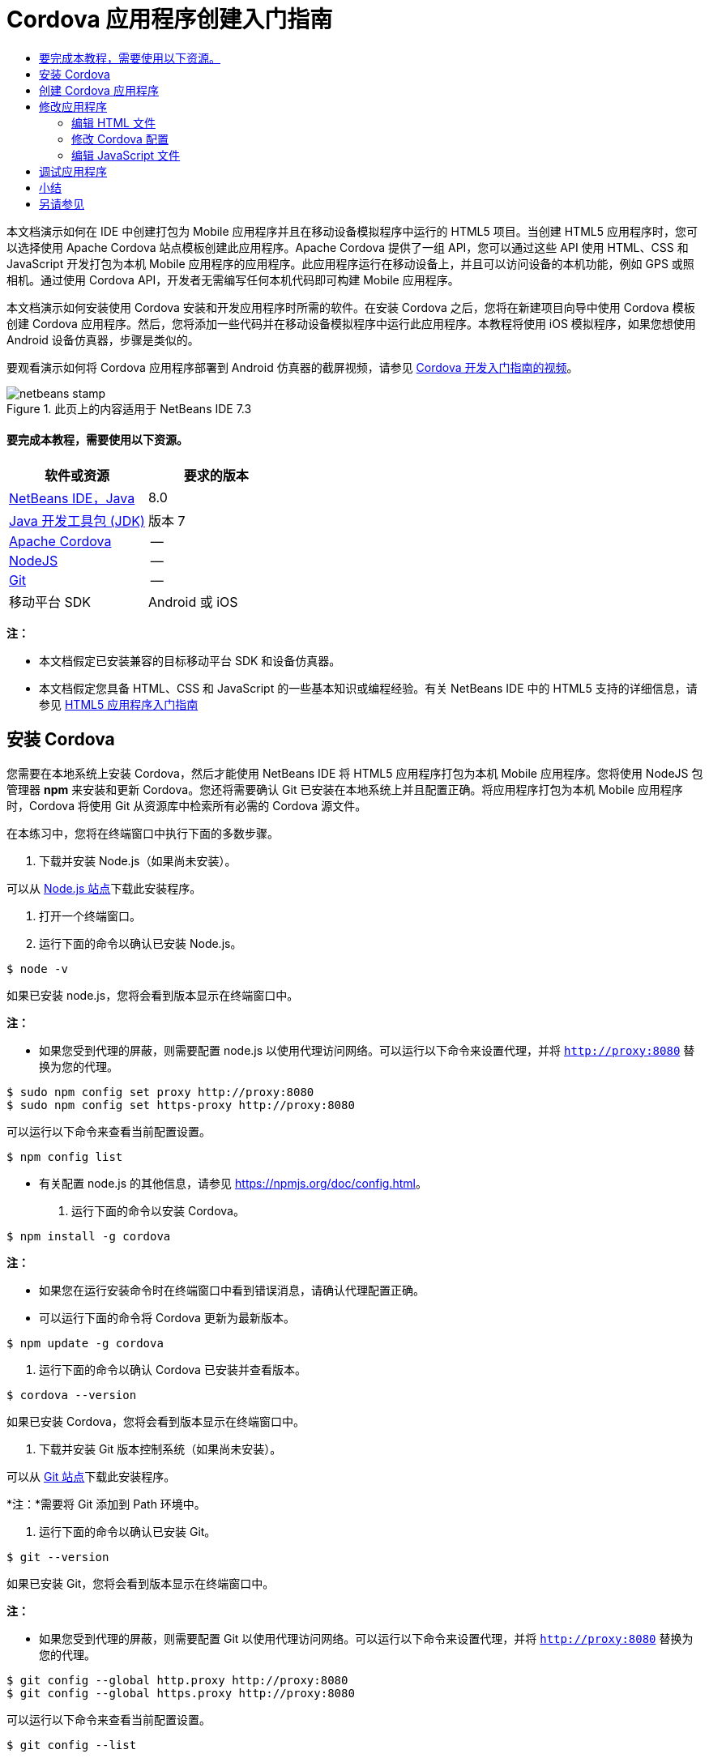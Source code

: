 // 
//     Licensed to the Apache Software Foundation (ASF) under one
//     or more contributor license agreements.  See the NOTICE file
//     distributed with this work for additional information
//     regarding copyright ownership.  The ASF licenses this file
//     to you under the Apache License, Version 2.0 (the
//     "License"); you may not use this file except in compliance
//     with the License.  You may obtain a copy of the License at
// 
//       http://www.apache.org/licenses/LICENSE-2.0
// 
//     Unless required by applicable law or agreed to in writing,
//     software distributed under the License is distributed on an
//     "AS IS" BASIS, WITHOUT WARRANTIES OR CONDITIONS OF ANY
//     KIND, either express or implied.  See the License for the
//     specific language governing permissions and limitations
//     under the License.
//

= Cordova 应用程序创建入门指南
:jbake-type: tutorial
:jbake-tags: tutorials 
:jbake-status: published
:syntax: true
:toc: left
:toc-title:
:description: Cordova 应用程序创建入门指南 - Apache NetBeans
:keywords: Apache NetBeans, Tutorials, Cordova 应用程序创建入门指南

本文档演示如何在 IDE 中创建打包为 Mobile 应用程序并且在移动设备模拟程序中运行的 HTML5 项目。当创建 HTML5 应用程序时，您可以选择使用 Apache Cordova 站点模板创建此应用程序。Apache Cordova 提供了一组 API，您可以通过这些 API 使用 HTML、CSS 和 JavaScript 开发打包为本机 Mobile 应用程序的应用程序。此应用程序运行在移动设备上，并且可以访问设备的本机功能，例如 GPS 或照相机。通过使用 Cordova API，开发者无需编写任何本机代码即可构建 Mobile 应用程序。

本文档演示如何安装使用 Cordova 安装和开发应用程序时所需的软件。在安装 Cordova 之后，您将在新建项目向导中使用 Cordova 模板创建 Cordova 应用程序。然后，您将添加一些代码并在移动设备模拟程序中运行此应用程序。本教程将使用 iOS 模拟程序，如果您想使用 Android 设备仿真器，步骤是类似的。

要观看演示如何将 Cordova 应用程序部署到 Android 仿真器的截屏视频，请参见 link:../web/html5-cordova-screencast.html[+Cordova 开发入门指南的视频+]。



image::images/netbeans-stamp.png[title="此页上的内容适用于 NetBeans IDE 7.3"]



==== 要完成本教程，需要使用以下资源。

|===
|软件或资源 |要求的版本 

|link:https://netbeans.org/downloads/index.html[+NetBeans IDE，Java+] |8.0 

|link:http://www.oracle.com/technetwork/java/javase/downloads/index.html[+Java 开发工具包 (JDK)+] |版本 7 

|link:http://cordova.apache.org/[+Apache Cordova+] |-- 

|link:http://nodejs.com/[+NodeJS+] |-- 

|link:http://git-scm.com/[+Git+] |-- 

|移动平台 SDK
 |Android 或
iOS 
|===

*注：*

* 本文档假定已安装兼容的目标移动平台 SDK 和设备仿真器。
* 本文档假定您具备 HTML、CSS 和 JavaScript 的一些基本知识或编程经验。有关 NetBeans IDE 中的 HTML5 支持的详细信息，请参见 link:html5-gettingstarted.html[+HTML5 应用程序入门指南+]


== 安装 Cordova

您需要在本地系统上安装 Cordova，然后才能使用 NetBeans IDE 将 HTML5 应用程序打包为本机 Mobile 应用程序。您将使用 NodeJS 包管理器 *npm* 来安装和更新 Cordova。您还将需要确认 Git 已安装在本地系统上并且配置正确。将应用程序打包为本机 Mobile 应用程序时，Cordova 将使用 Git 从资源库中检索所有必需的 Cordova 源文件。

在本练习中，您将在终端窗口中执行下面的多数步骤。

1. 下载并安装 Node.js（如果尚未安装）。

可以从 link:http://nodejs.org[+Node.js 站点+]下载此安装程序。

2. 打开一个终端窗口。
3. 运行下面的命令以确认已安装 Node.js。

[source,shell]
----

$ node -v
----

如果已安装 node.js，您将会看到版本显示在终端窗口中。

*注：*

* 如果您受到代理的屏蔽，则需要配置 node.js 以使用代理访问网络。可以运行以下命令来设置代理，并将  ``http://proxy:8080``  替换为您的代理。

[source,shell]
----

$ sudo npm config set proxy http://proxy:8080
$ sudo npm config set https-proxy http://proxy:8080
----

可以运行以下命令来查看当前配置设置。


[source,shell]
----

$ npm config list
----
* 有关配置 node.js 的其他信息，请参见 link:https://npmjs.org/doc/config.html[+https://npmjs.org/doc/config.html+]。
4. 运行下面的命令以安装 Cordova。

[source,shell]
----

$ npm install -g cordova
----

*注：*

* 如果您在运行安装命令时在终端窗口中看到错误消息，请确认代理配置正确。
* 可以运行下面的命令将 Cordova 更新为最新版本。

[source,shell]
----

$ npm update -g cordova
----
5. 运行下面的命令以确认 Cordova 已安装并查看版本。

[source,shell]
----

$ cordova --version
----

如果已安装 Cordova，您将会看到版本显示在终端窗口中。

6. 下载并安装 Git 版本控制系统（如果尚未安装）。

可以从 link:http://git-scm.com/[+Git 站点+]下载此安装程序。

*注：*需要将 Git 添加到 Path 环境中。

7. 运行下面的命令以确认已安装 Git。

[source,shell]
----

$ git --version
----

如果已安装 Git，您将会看到版本显示在终端窗口中。

*注：*

* 如果您受到代理的屏蔽，则需要配置 Git 以使用代理访问网络。可以运行以下命令来设置代理，并将  ``http://proxy:8080``  替换为您的代理。

[source,shell]
----

$ git config --global http.proxy http://proxy:8080
$ git config --global https.proxy http://proxy:8080
----

可以运行以下命令来查看当前配置设置。


[source,shell]
----

$ git config --list
----
* 有关配置 Git 的其他信息，请参见 link:http://git-scm.com/book/en/Getting-Started-First-Time-Git-Setup[+http://git-scm.com/book/en/Getting-Started-First-Time-Git-Setup+] 处的设置指令。

现在，您具有了在 IDE 中开发和打包本机 Mobile 应用程序所需的所有工具。在下一练习中，您将使用新建项目向导创建应用程序。


== 创建 Cordova 应用程序

在本练习中，将在 IDE 中使用新建项目向导创建新的 Cordova 应用程序。通过在新建项目向导中选择 "Cordova Hello World" 模板作为站点模板来创建 Cordova 应用程序。Cordova 应用程序是含有一些其他库和配置文件的 HTML5 应用程序。如果您具有现有的 HTML5 应用程序，则可以在 IDE 中使用 "Project Properties"（项目属性）窗口来添加将此应用程序打包为 Cordova 应用程序所需的 Cordova 源和其他文件。

在本教程中，您将创建包含一个  ``index.html``  文件及一些 JavaScript 和 CSS 文件的非常基本的 HTML5 项目。在向导中创建此项目时，将选择一些 jQuery JavaScript 库。

1. 从主菜单中选择 "File"（文件）> "New Project"（新建项目）（Ctrl-Shift-N 组合键；在 Mac 上为 ⌘-Shift-N 组合键），以打开新建项目向导。
2. 选择 *HTML5* 类别，然后选择 *Cordova Application*（Cordova 应用程序）。单击 "Next"（下一步）。
image::images/cordova-newproject-wizard1.png[title="新建项目向导中的 Cordova 应用程序模板"]
3. 为 "Project Name"（项目名称）键入 *CordovaMapApp*，并指定计算机上要保存项目的目录。单击 "Next"（下一步）。
4. 在第 3 步 "Site Template"（站点模板）中，确认选中 "Download Online Template"（下载联机模板），并且在列表中选中 "Cordova Hello World" 模板。单击 "Next"（下一步）。
image::images/cordova-newproject-wizard2.png[title="&quot;New HTML5 Application&quot;（新建 HTML5 应用程序）向导中的 &quot;Site Templates&quot;（站点模板）面板"]

*注：*要根据列表中的一个联机模板创建项目，您必须处于联机状态。

5. 在第 4 步 "JavaScript Files"（JavaScript 文件）中，从 "Available"（可用）窗格选择  ``jquery``  和  ``jquery-mobile``  JavaScript 库，单击右箭头按钮 ( > ) 以将所选库移动到向导的 "Selected"（选定）窗格。默认情况下，将在项目的  ``js/libraries``  文件夹中创建库。在本教程中，您将使用 JavaScript 库的“缩小”版本。

可以使用面板上的文本字段来过滤 JavaScript 库列表。例如，在字段中键入 *jq* 可帮助您查找  ``jquery``  库。按住 Ctrl 单击库的名称可以选择多个库。

image::images/cordova-newproject-wizard3.png[title="&quot;New HTML5 Application&quot;（新建 HTML5 应用程序）向导中的 &quot;JavaScript Libraries&quot;（JavaScript 库）面板"]

*注：*

* 可以在 "Version"（版本）列中单击库版本号以打开弹出窗口，通过该窗口可以选择库的较早版本。默认情况下，向导显示最新的版本。
* JavaScript 库的最小化版本是压缩版本，在编辑器中查看时，不太容易理解代码。
6. 在第 5 步 "Cordova Support"（Cordova 支持）中，使用默认值。单击*完成*即可完成此向导。

单击 "Finish"（完成）时，IDE 将创建项目、在 "Projects"（项目）窗口中显示项目的节点并在编辑器中打开  ``index.html``  文件。

image::images/cordova-projects-window1.png[title="&quot;Projects&quot;（项目）窗口"]

如果在 "Projects"（项目）窗口中展开  ``js/libs``  文件夹，则可以看到在新建项目向导中指定的 JavaScript 库已自动添加到项目。右键单击 JavaScript 文件并在弹出菜单中选择 "Delete"（删除）可以从项目中删除 JavaScript 库。

要将 JavaScript 库添加到项目，请右键单击项目节点，然后选择 "Properties"（属性）以打开 "Project Properties"（项目属性）窗口。在 "Project Properties"（项目属性）窗口的 "JavaScript Libraries"（JavaScript 库）面板中可以添加库。此外，您可以将本地系统上的 JavaScript 文件直接复制到  ``js``  文件夹中。

您现在可以测试，项目运行并且已部署到目标移动设备的仿真器中。

7. 单击工具栏中的浏览器选择图标，并确认在表的 "Cordova" 列中选定目标移动设备仿真器。在 "Cordova" 列中，可以选择 "Android Emulator"（Android 仿真器）或 "iOS Simulator"（iOS 模拟程序）（需要 OS X 和 XCode）。
image::images/cordova-select-browser.png[title="在工具栏下拉列表中选择的浏览器"]
8. 单击工具栏中的 "Run"（运行）图标。

选择 "Run"（运行）时，IDE 会将 Cordova 应用程序部署到仿真器。

image::images/cordova-ios7-run.png[title="iOS 模拟程序中的应用程序"]

*注：*如果要部署到 iOS 模拟程序，此模拟程序应该会自动打开。如果要将应用程序部署到 Android 仿真器，则需要在运行应用程序之前配置并启动此仿真器。要观看演示如何将 Cordova 应用程序部署到 Android 仿真器的截屏视频，请参见 link:../web/html5-cordova-screencast.html[+Cordova 开发入门指南的视频+]。


== 修改应用程序

在本练习中，您将编辑  ``index.html``  和  ``index.js``  文件。将 Cordova Hello World 模板生成的代码替换为用于在应用程序中显示您的当前位置地图的代码。还将修改默认 Cordova 配置以删除应用程序中不需要的 Cordova 插件。


=== 编辑 HTML 文件

在本练习中，您将在源代码编辑器中编辑 HTML 文件，以添加对库和 CSS 文件的引用以及添加页元素。

1. 在编辑器中打开 `index.html`（如果尚未打开）。

在编辑器中，您可以看到 IDE 根据 Cordova Hello World 模板生成了一些代码。

2. 在编辑器中，添加对您在创建项目时添加的 jQuery JavaScript 库和 CSS 文件的引用。在开始和结束的  ``<head>``  标记之间添加下面的代码（*粗体*）。

[source,xml]
----

<html>
    <head>
        <meta charset=UTF-8">
        <meta name="format-detection" content="telephone=no" />
        <meta name="viewport" content="user-scalable=no, initial-scale=1, maximum-scale=1, minimum-scale=1, width=device-width, height=device-height, target-densitydpi=device-dpi">
        <link rel="stylesheet" type="text/css" href="css/index.css" />
        
        *<link rel="stylesheet" href="js/libs/jquery-mobile/jquery.mobile.min.css"/>
        <script type="text/javascript" src="js/libs/jquery/jquery.min.js"></script>
        <script type="text/javascript" src="js/libs/jquery-mobile/jquery.mobile.min.js"></script>*
        <title>Hello World</title>
    </head>
    <body>
    ...
</html>
----

您可以在 "Projects"（项目）窗口中查看这些文件的路径，并且可以在编辑器中使用代码完成来帮助您操作。

image::images/cordova-code-completion.png[title="编辑器中的代码完成功能"]
3. 将下面指向 Google Maps JavaScript API 的链接添加到 `<head>` 标记之间。

[source,xml]
----

<script type="text/javascript" src="http://www.google.com/jsapi"></script>
----

*注：*此链接指向已过时的 JavaScript API v2。在本教程中，此 JavaScript 将用于演示目的，在实际应用程序中应使用较新的版本。

4. 删除 `<body>` 标记之间的所有代码，只保留下面指向 `index.js` 和 `cordova.js` JavaScript 文件的链接。

[source,xml]
----

   <body>
        
        *<script type="text/javascript" src="cordova.js"></script>
        <script type="text/javascript" src="js/index.js"></script>*
        
    </body> 
</html>
----

创建项目时自动生成了 `index.js` 文件。您可以在 "Projects"（项目）窗口中的 `js` 节点下看到此文件。在本教程中，稍后您将修改 `index.js` 中的代码。

`cordova.js` 在 "Projects"（项目）窗口中不可见，因为它是在构建 Cordova 应用程序时生成的。

5. 在  ``body``  标记之间添加下面的代码（*粗体*）。

[source,html]
----

   <body>
        *<div data-dom-cache="false" data-role="page" id="mylocation">
            <div data-role="header" data-theme="b">
                <h1 id="header">Searching for GPS</h1>
                <a data-role="button" class="ui-btn-right" onclick="showAbout()">About</a>
            </div>
            
            <div data-role="content" style="padding:0;">
                <div id="map" style="width:100%;height:100%; z-index:50">
                </div>

            </div>
            <div data-role="footer" data-theme="b" data-position="fixed" >
                <h4>Google Maps</h4>
            </div>
        </div>
        <div data-dom-cache="false" data-role="page" id="about">
            <div data-role="header" data-theme="b">
                <a data-role="button" data-rel="back" href="#mylocation" data-icon="arrow-l" data-iconpos="left" class="ui-btn-left">Back</a>
                <h1>About</h1></div>
            <div data-role="content" id="aboutContent">
            </div> 
            <div data-role="footer" data-theme="b" data-position="fixed" >
                <h4>Created with NetBeans IDE</h4>
            </div>
        </div>
        *
        <script type="text/javascript" src="cordova.js"></script>
        <script type="text/javascript" src="js/index.js"></script>
    </body>
</html>
----


=== 修改 Cordova 配置

在本练习中，您将修改在应用程序中安装的 Cordova 插件的列表。

1. 在 "Projects"（项目）窗口中右键单击项目节点，然后在弹出式菜单中选择 "Properties"（属性）。
2. 在类别列表中选择 *Cordova*。
image::images/cordova-properties-application.png[title="&quot;Project Properties&quot;（项目属性）窗口中的 &quot;Cordova Plugins&quot;（Cordova 插件）标签"]

您可以使用 "Application"（应用程序）标签查看和编辑在 `config.xml` 中指定的有关应用程序的 Cordova 配置详细信息。

3. 在 "Cordova" 面板中单击 "Plugins"（插件）标签。

"Plugins"（插件）标签包含两个窗格。"Available"（可用）窗格显示当前可用的 Cordova 插件列表。

"Selected"（选定）窗格显示在应用程序中安装的插件列表。使用 Cordova Hello World 模板创建应用程序时，默认情况下会安装所有插件。多数应用程序并不需要所有插件。可以使用 "Project Properties"（项目属性）窗口中的 "Plugins"（插件）标签删除应用程序不需要的插件。

*注：*还可以通过在编辑器中编辑 `nbproject/plugins.properties` 文件来编辑已安装的插件。

4. 删除“设备 API”、“对话框（通知）”和“地理位置”除外的所有插件。单击 "OK"（确定）。
image::images/cordova-properties-plugins.png[title="&quot;Project Properties&quot;（项目属性）窗口中的 &quot;Cordova Plugins&quot;（Cordova 插件）标签"]


=== 编辑 JavaScript 文件

在本练习中，您将删除模板所生成的 JavaScript 代码，并添加一些简单方法用于显示您的当前位置地图。

1. 在编辑器中打开 `index.js`。

在创建项目时，IDE 在 `index.js` 中生成了一些样板代码。对于此应用程序，您可以删除生成的所有代码。

2. 将生成的代码替换为以下代码。保存所做的更改。

[source,java]
----

var map;
var marker;
var watchID;

$(document).ready(function() {
    document.addEventListener("deviceready", onDeviceReady, false);
    //uncomment for testing in Chrome browser
//    onDeviceReady();
});

function onDeviceReady() {
    $(window).unbind();
    $(window).bind('pageshow resize orientationchange', function(e) {
        max_height();
    });
    max_height();
    google.load("maps", "3.8", {"callback": map, other_params: "sensor=true&amp;language=en"});
}

function max_height() {
    var h = $('div[data-role="header"]').outerHeight(true);
    var f = $('div[data-role="footer"]').outerHeight(true);
    var w = $(window).height();
    var c = $('div[data-role="content"]');
    var c_h = c.height();
    var c_oh = c.outerHeight(true);
    var c_new = w - h - f - c_oh + c_h;
    var total = h + f + c_oh;
    if (c_h < c.get(0).scrollHeight) {
        c.height(c.get(0).scrollHeight);
    } else {
        c.height(c_new);
    }
}

function map() {
    var latlng = new google.maps.LatLng(50.08, 14.42);
    var myOptions = {
        zoom: 15,
        center: latlng,
        streetViewControl: true,
        mapTypeId: google.maps.MapTypeId.ROADMAP,
        zoomControl: true
    };
    map = new google.maps.Map(document.getElementById("map"), myOptions);

    google.maps.event.addListenerOnce(map, 'tilesloaded', function() {
        watchID = navigator.geolocation.watchPosition(gotPosition, null, {maximumAge: 5000, timeout: 60000, enableHighAccuracy: true});
    });
}

// Method to open the About dialog
function showAbout() {
    showAlert("Google Maps", "Created with NetBeans 7.4");
}
;

function showAlert(message, title) {
    if (window.navigator.notification) {
        window.navigator.notification.alert(message, null, title, 'OK');
    } else {
        alert(title ? (title + ": " + message) : message);
    }
}

function gotPosition(position) {
    map.setCenter(new google.maps.LatLng(position.coords.latitude, position.coords.longitude));

    var point = new google.maps.LatLng(position.coords.latitude, position.coords.longitude);
    if (!marker) {
        //create marker
        marker = new google.maps.Marker({
            position: point,
            map: map
        });
    } else {
        //move marker to new position
        marker.setPosition(point);
    }
}
----

*注：*在本教程中，注释掉了对 `onDeviceReady` 方法的调用，因为在将应用程序部署到移动设备仿真器时不需要此方法。如果要在 Web 浏览器中运行应用程序，则应取消注释对 `onDeviceReady` 方法的调用。

3. 通过重新启动仿真器或重置设置来重置仿真器。
4. 单击工具栏中的 "Run"（运行）将应用程序部署到仿真器。

在 iOS 模拟程序上，系统会提示您允许应用程序使用您的当前位置。

image::images/cordova-ios7-run1.png[title="应用程序中的位置提示"]

通过从 iOS 模拟程序的主菜单中选择 "Debug"（调试）> "Location"（位置）> "Custom Location"（定制位置）打开 "Custom Location"（定制位置）对话框，可以测试 iOS 模拟程序中的模拟位置。

image::images/cordova-ios-customlocation.png[title="iOS 模拟程序中的 &quot;Custom Location&quot;（定制位置）对话框"]

对于您的当前位置，如果在 "Latitude"（纬度）字段中输入 "48.8582" 并在 "Longitude"（经度）字段中输入 "2.2945"，则应用程序会在地图上将您的位置显示为 "Eiffel Tower"（埃菲尔铁塔）。

image::images/cordova-ios7-run3.png[title="在 iOS 模拟程序中使用定制位置时的应用程序"]


== 调试应用程序

在本练习中，您将在 JavaScript 文件中设置一个断点并再次运行应用程序。

1. 重置或重新启动仿真器。
2. 在编辑器中打开 `index.js`。
3. 通过单击 `gotPosition` 方法的以下行中的左旁注，放置断点。

[source,java]
----

var point = new google.maps.LatLng(position.coords.latitude, position.coords.longitude);
----
4. 单击工具栏中的 "Run"（运行）以再次运行应用程序。

运行应用程序时，调试器将在应用程序尝试确定您的当前位置时遇到断点。

image::images/cordova-debug-breakpoint1.png[title="在断点处停止的调试器"]

如果您将光标悬停在变量上方，则可以看到显示变量的相关详细信息的工具提示。如果光标位于 `latitude` 变量上方，则此变量的值将显示在工具提示中。

image::images/cordova-debug-variables1b.png[title="显示变量的工具提示"]

如果光标位于 `position` 或 `coords` 上方，则工具提示将包含一个箭头，您可以单击此箭头展开工具提示。

image::images/cordova-debug-variables1a.png[title="显示变量的工具提示"]

您可以在展开的工具提示中更详细地查看值。

image::images/cordova-debug-variables2.png[title="显示变量的工具提示"]

在这种情况下，更易于查看 "Variables"（变量）窗口中的值。在 "Variables"（变量）窗口中，可以查看您的当前位置的纬度和经度。

image::images/cordova-debug-variables.png[title="&quot;Variables&quot;（变量）窗口"]

在 "Network Monitor"（网络监视器）窗口中，您可以查看应用程序请求的列表。

image::images/cordova-network-monitor.png[title="&quot;Variables&quot;（变量）窗口"]


[[summary]]
== 小结

在本教程中，您已了解如何安装和设置在 IDE 中创建 Cordova 应用程序所需的软件。您还了解了如何创建 Cordova 应用程序以及修改某些 Cordova 配置设置。

link:/about/contact_form.html?to=3&subject=Feedback:%20Getting%20Started%20with%20Creating%20a%20Cordova%20Applications[+发送有关此教程的反馈意见+]




[[seealso]]
== 另请参见

有关 link:https://netbeans.org/[+netbeans.org+] 中 HTML5 应用程序支持的详细信息，请参见以下资源：

* [视频] link:../web/html5-cordova-screencast.html[+Cordova 开发入门指南+]
* link:html5-editing-css.html[+在 HTML5 应用程序中使用 CSS 样式表+]。该文档继续使用在本教程中创建的应用程序，说明如何在 IDE 中使用部分 CSS 向导和窗口，以及如何在 Chrome 浏览器中使用检测模式以直观地在项目源代码中查找元素。
* link:html5-js-support.html[+在 HTML5 应用程序中调试和测试 JavaScript+]。此文档说明 IDE 如何提供工具来帮助您在 IDE 中调试和测试 JavaScript 文件。
* _使用 NetBeans IDE 开发应用程序_中的link:http://www.oracle.com/pls/topic/lookup?ctx=nb8000&id=NBDAG2272[+创建 JavaScript 文件+]。

有关 jQuery 的更多信息，请参见官方文档：

* 官方主页：link:http://jquery.com[+http://jquery.com+]
* UI 主页：link:http://jqueryui.com/[+http://jqueryui.com/+]
* 教程：link:http://docs.jquery.com/Tutorials[+http://docs.jquery.com/Tutorials+]
* 文档主页：link:http://docs.jquery.com/Main_Page[+http://docs.jquery.com/Main_Page+]
* UI 演示和文档：link:http://jqueryui.com/demos/[+http://jqueryui.com/demos/+]
